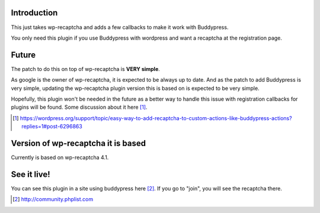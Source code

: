 Introduction
------------
This just takes wp-recaptcha and adds a few callbacks to make it work with
Buddypress.

You only need this plugin if you use Buddypress with wordpress and want a
recaptcha at the registration page.

Future
------
The patch to do this on top of wp-recaptcha is **VERY simple**.

As google is the owner of wp-recaptcha, it is expected to be always up to date.
And as the patch to add Buddypress is very simple, updating the wp-recaptcha
plugin version this is based on is expected to be very simple.

Hopefully, this plugin won't be needed in the future as a better way to handle
this issue with registration callbacks for plugins will be found. Some
discussion about it here [#]_.

.. [#] https://wordpress.org/support/topic/easy-way-to-add-recaptcha-to-custom-actions-like-buddypress-actions?replies=1#post-6296863

Version of wp-recaptcha it is based
-----------------------------------
Currently is based on wp-recaptcha 4.1.

See it live!
------------
You can see this plugin in a site using buddypress here [#]_. If you go to "join",
you will see the recaptcha there.

.. [#] http://community.phplist.com
